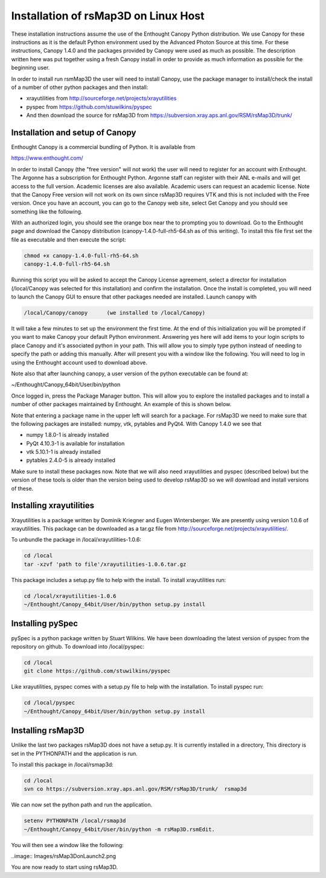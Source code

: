
Installation of rsMap3D on Linux Host
=====================================
These installation instructions assume the use of the Enthought Canopy Python 
distribution.  We use Canopy for these instructions as it is the default Python 
environment used by the Advanced Photon Source at this time.  For these 
instructions, Canopy 1.4.0 and the packages provided by Canopy were used as 
much as possible.  The description written here was put together using a fresh 
Canopy install in order to provide as much information as possible for the 
beginning user.

In order to install run rsmMap3D the user will need to install Canopy, use the 
package manager to install/check the install of a number of other python 
packages and then install:

* xrayutilities from http://sourceforge.net/projects/xrayutilities
* pyspec from https://github.com/stuwilkins/pyspec
* And then download the source for rsMap3D from https://subversion.xray.aps.anl.gov/RSM/rsMap3D/trunk/

Installation and setup of Canopy
---------------------------------

Enthought Canopy is a commercial bundling of Python.  It is available from 

https://www.enthought.com/

In order to install Canopy (the "free version" will not work) the user will 
need to register for an account with Enthought.  The Argonne has a subscription 
for Enthought Python.  Argonne staff can register with their ANL e-mails and 
will get access to the full version.  Academic licenses are also available.  
Academic users can request an academic license.  Note that the Canopy Free 
version will not work on its own since rsMap3D requires VTK and this is not 
included with the Free version.  Once you have an account, you can go to the 
Canopy web site, select Get Canopy and you should see something like the 
following.

.. image:: Images/Enthought_Download_Page.png

With an authorized login, you should see the orange box near the to prompting 
you to download.  Go to the Enthought page and download the Canopy distribution 
(canopy-1.4.0-full-rh5-64.sh as of this writing).  To install this file first 
set the file as executable and then execute the script:

.. code-block:: sh

 chmod +x canopy-1.4.0-full-rh5-64.sh
 canopy-1.4.0-full-rh5-64.sh

Running this script you will be asked to accept the Canopy License agreement, 
select a director for installation (/local/Canopy was selected for this 
installation) and confirm the installation.  Once the install is completed, 
you will need to launch the Canopy GUI to ensure that other packages needed are 
installed.  Launch canopy with 

.. code-block:: sh

 /local/Canopy/canopy      (we installed to /local/Canopy)

It will take a few minutes to set up the environment the first time.   At the 
end of this initialization you will be prompted if you want to make Canopy your 
default Python environment.  Answering yes here will add items to your login 
scripts to place Canopy and it's associated python in your path.  This will 
allow you to simply type python instead of needing to specify the path or 
adding this manually.  After  will present you with a window like the following.  
You will need to log in using the Enthought account used to download above.

Note also that after launching canopy, a user version of the python executable 
can be found at:

~/Enthought/Canopy_64bit/User/bin/python

.. image:: Images/Canopy_main.png

Once logged in, press the Package Manager button.  This will allow you to 
explore the installed packages and to install a number of other packages 
maintained by Enthought.  An example of this is shown below.

.. image:: Images/Canopy_package_manager.png

Note that entering a package name in the upper left will search for a package.  
For rsMap3D we need to make sure that the following packages are installed: 
numpy, vtk, pytables and PyQt4.  With Canopy 1.4.0 we see that

* numpy  1.8.0-1 is already installed
* PyQt 4.10.3-1 is available for installation 
* vtk 5.10.1-1 is already installed
* pytables 2.4.0-5 is already installed

Make sure to install these packages now.  Note that we will also need 
xrayutilities and pyspec (described below) but the version of these tools is 
older than the version being used to develop rsMap3D so we will download and 
install versions of these.

Installing xrayutilities
-------------------------
Xrayutilities is a package written by Dominik Kriegner and Eugen Wintersberger.  
We are presently using version 1.0.6 of xrayutilities.  This package can be 
downloaded as a tar.gz file from http://sourceforge.net/projects/xrayutilities/.

To unbundle the package in /local/xrayutilities-1.0.6:

.. code-block:: sh

 cd /local
 tar -xzvf 'path to file'/xrayutilities-1.0.6.tar.gz

This package includes a setup.py file to help with the install.   To install xrayutilities run:

.. code-block:: sh

 cd /local/xrayutilities-1.0.6
 ~/Enthought/Canopy_64bit/User/bin/python setup.py install


Installing pySpec 
--------------------

pySpec is a python package written by Stuart Wilkins.  We have been downloading the latest version of pyspec from the repository on github.  To download into /local/pyspec:

.. code-block:: sh

 cd /local
 git clone https://github.com/stuwilkins/pyspec

Like xrayutilities, pyspec comes with a setup.py file to help with the installation.  To install pyspec run:

.. code-block:: sh

 cd /local/pyspec
 ~/Enthought/Canopy_64bit/User/bin/python setup.py install
 
Installing rsMap3D
--------------------

Unlike the last two packages rsMap3D does not have a setup.py.  It is currently 
installed in a directory, This directory is set in the PYTHONPATH and the 
application is run.

To install this package in /local/rsmap3d:

.. code-block:: sh

 cd /local
 svn co https://subversion.xray.aps.anl.gov/RSM/rsMap3D/trunk/  rsmap3d

We can now set the python path and run the application.  

.. code-block:: sh

 setenv PYTHONPATH /local/rsmap3d
 ~/Enthought/Canopy_64bit/User/bin/python -m rsMap3D.rsmEdit.

You will then see a window like the following:
 
..image:: Images/rsMap3DonLaunch2.png

You are now ready to start using rsMap3D.